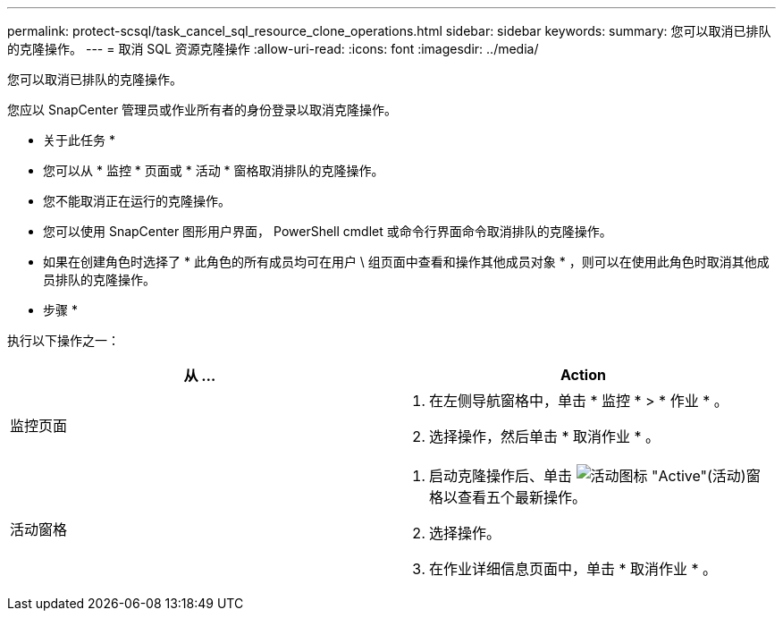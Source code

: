 ---
permalink: protect-scsql/task_cancel_sql_resource_clone_operations.html 
sidebar: sidebar 
keywords:  
summary: 您可以取消已排队的克隆操作。 
---
= 取消 SQL 资源克隆操作
:allow-uri-read: 
:icons: font
:imagesdir: ../media/


[role="lead"]
您可以取消已排队的克隆操作。

您应以 SnapCenter 管理员或作业所有者的身份登录以取消克隆操作。

* 关于此任务 *

* 您可以从 * 监控 * 页面或 * 活动 * 窗格取消排队的克隆操作。
* 您不能取消正在运行的克隆操作。
* 您可以使用 SnapCenter 图形用户界面， PowerShell cmdlet 或命令行界面命令取消排队的克隆操作。
* 如果在创建角色时选择了 * 此角色的所有成员均可在用户 \ 组页面中查看和操作其他成员对象 * ，则可以在使用此角色时取消其他成员排队的克隆操作。


* 步骤 *

执行以下操作之一：

|===
| 从 ... | Action 


 a| 
监控页面
 a| 
. 在左侧导航窗格中，单击 * 监控 * > * 作业 * 。
. 选择操作，然后单击 * 取消作业 * 。




 a| 
活动窗格
 a| 
. 启动克隆操作后、单击 image:../media/activity_pane_icon.gif["活动图标"] "Active"(活动)窗格以查看五个最新操作。
. 选择操作。
. 在作业详细信息页面中，单击 * 取消作业 * 。


|===